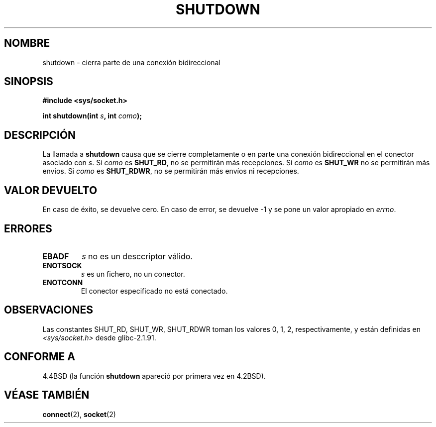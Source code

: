 .\" Copyright (c) 1983, 1991 The Regents of the University of California.
.\" All rights reserved.
.\"
.\" Redistribution and use in source and binary forms, with or without
.\" modification, are permitted provided that the following conditions
.\" are met:
.\" 1. Redistributions of source code must retain the above copyright
.\"    notice, this list of conditions and the following disclaimer.
.\" 2. Redistributions in binary form must reproduce the above copyright
.\"    notice, this list of conditions and the following disclaimer in the
.\"    documentation and/or other materials provided with the distribution.
.\" 3. All advertising materials mentioning features or use of this software
.\"    must display the following acknowledgement:
.\"	This product includes software developed by the University of
.\"	California, Berkeley and its contributors.
.\" 4. Neither the name of the University nor the names of its contributors
.\"    may be used to endorse or promote products derived from this software
.\"    without specific prior written permission.
.\"
.\" THIS SOFTWARE IS PROVIDED BY THE REGENTS AND CONTRIBUTORS ``AS IS'' AND
.\" ANY EXPRESS OR IMPLIED WARRANTIES, INCLUDING, BUT NOT LIMITED TO, THE
.\" IMPLIED WARRANTIES OF MERCHANTABILITY AND FITNESS FOR A PARTICULAR PURPOSE
.\" ARE DISCLAIMED.  IN NO EVENT SHALL THE REGENTS OR CONTRIBUTORS BE LIABLE
.\" FOR ANY DIRECT, INDIRECT, INCIDENTAL, SPECIAL, EXEMPLARY, OR CONSEQUENTIAL
.\" DAMAGES (INCLUDING, BUT NOT LIMITED TO, PROCUREMENT OF SUBSTITUTE GOODS
.\" OR SERVICES; LOSS OF USE, DATA, OR PROFITS; OR BUSINESS INTERRUPTION)
.\" HOWEVER CAUSED AND ON ANY THEORY OF LIABILITY, WHETHER IN CONTRACT, STRICT
.\" LIABILITY, OR TORT (INCLUDING NEGLIGENCE OR OTHERWISE) ARISING IN ANY WAY
.\" OUT OF THE USE OF THIS SOFTWARE, EVEN IF ADVISED OF THE POSSIBILITY OF
.\" SUCH DAMAGE.
.\"
.\"     $Id: shutdown.2,v 1.3 2005/05/30 07:34:00 juan.piernas Exp $
.\"
.\" Modified Sat Jul 24 09:57:55 1993 by Rik Faith <faith@cs.unc.edu>
.\" Modified Tue Oct 22 22:04:51 1996 by Eric S. Raymond <esr@thyrsus.com>
.\" Modified 1998 by Andi Kleen
.\" Translated into Spanish Wed Jan 28 1998 by Gerardo Aburruzaga García
.\" <gerardo.aburruzaga@uca.es>
.\" Translation revised on Sat Jun 26 1999 by Juan Piernas <piernas@ditec.um.es>
.\"
.TH SHUTDOWN 2 "28 enero 1998" "BSD" "Manual del Programador de Linux"
.SH NOMBRE
shutdown \- cierra parte de una conexión bidireccional
.SH SINOPSIS
.B #include <sys/socket.h>
.sp
.BI "int shutdown(int " s ", int " como );
.SH DESCRIPCIÓN
La llamada a
.B shutdown
causa que se cierre completamente o en parte una conexión
bidireccional en el conector asociado con \fIs\fP.
Si
.I como
es
.BR SHUT_RD ,
no se permitirán más recepciones. Si
.I como
es
.BR SHUT_WR 
no se permitirán más envíos. Si
.I como
es
.BR SHUT_RDWR ,
no se permitirán más envíos ni recepciones.
.SH "VALOR DEVUELTO"
En caso de éxito, se devuelve cero. En caso de error, se devuelve \-1
y se pone un valor apropiado en \fIerrno\fP.
.SH ERRORES
.TP
.B EBADF
.I s
no es un desccriptor válido.
.TP
.B ENOTSOCK
.I s
es un fichero, no un conector.
.TP
.B ENOTCONN
El conector especificado no está conectado.
.SH OBSERVACIONES
Las constantes SHUT_RD, SHUT_WR, SHUT_RDWR toman los valores 0, 1, 2,
respectivamente, y están definidas en
.I <sys/socket.h>
desde glibc-2.1.91.
.SH "CONFORME A"
4.4BSD (la función
.B shutdown
apareció por primera vez en 4.2BSD).
.SH "VÉASE TAMBIÉN"
.BR connect (2),
.BR socket (2)
